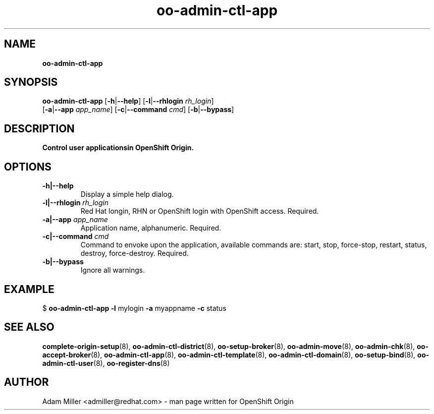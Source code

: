 .\" Text automatically generated by txt2man
.TH oo-admin-ctl-app 8 "26 October 2012" "" ""
.SH NAME
\fBoo-admin-ctl-app
\fB
.SH SYNOPSIS
.nf
.fam C
\fBoo-admin-ctl-app\fP [\fB-h\fP|\fB--help\fP] [\fB-l\fP|\fB--rhlogin\fP \fIrh_login\fP] 
[\fB-a\fP|\fB--app\fP \fIapp_name\fP] [\fB-c\fP|\fB--command\fP \fIcmd\fP] [\fB-b\fP|\fB--bypass\fP]

.fam T
.fi
.fam T
.fi
.SH DESCRIPTION
.TP
.B
Control user applicationsin OpenShift Origin.
.SH OPTIONS
.TP
.B
\fB-h\fP|\fB--help\fP
Display a simple help dialog.
.TP
.B
\fB-l\fP|\fB--rhlogin\fP \fIrh_login\fP
Red Hat longin, RHN or OpenShift login with OpenShift access. Required.
.TP
.B
\fB-a\fP|\fB--app\fP \fIapp_name\fP
Application name, alphanumeric. Required.
.TP
.B
\fB-c\fP|\fB--command\fP \fIcmd\fP
Command to envoke upon the application, available commands are: start,
stop, force-stop, restart, status, destroy, force-destroy. Required.
.TP
.B
\fB-b\fP|\fB--bypass\fP
Ignore all warnings.
.SH EXAMPLE

$ \fBoo-admin-ctl-app\fP \fB-l\fP mylogin \fB-a\fP myappname \fB-c\fP status
.SH SEE ALSO
\fBcomplete-origin-setup\fP(8), \fBoo-admin-ctl-district\fP(8), \fBoo-setup-broker\fP(8),
\fBoo-admin-move\fP(8), \fBoo-admin-chk\fP(8), \fBoo-accept-broker\fP(8), \fBoo-admin-ctl-app\fP(8),
\fBoo-admin-ctl-template\fP(8), \fBoo-admin-ctl-domain\fP(8), \fBoo-setup-bind\fP(8),
\fBoo-admin-ctl-user\fP(8), \fBoo-register-dns\fP(8)
.SH AUTHOR
Adam Miller <admiller@redhat.com> - man page written for OpenShift Origin 
